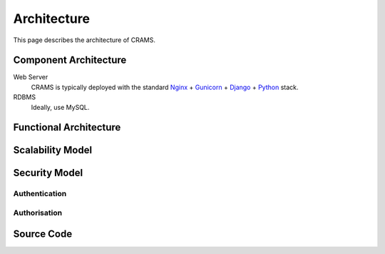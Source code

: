 .. _architecture:

============
Architecture
============

This page describes the architecture of CRAMS.




Component Architecture
----------------------


Web Server
  CRAMS is typically deployed with the standard
  `Nginx <http://nginx.org>`_ +
  `Gunicorn <http://gunicorn.org>`_ +
  `Django <http://www.djangoproject.com/>`_ +
  `Python <http://docs.python.org/>`_ stack.

RDBMS
  Ideally, use MySQL.



Functional Architecture
-----------------------




Scalability Model
-----------------


    







Security Model
--------------

Authentication
^^^^^^^^^^^^^^



Authorisation
^^^^^^^^^^^^^


Source Code
-----------


